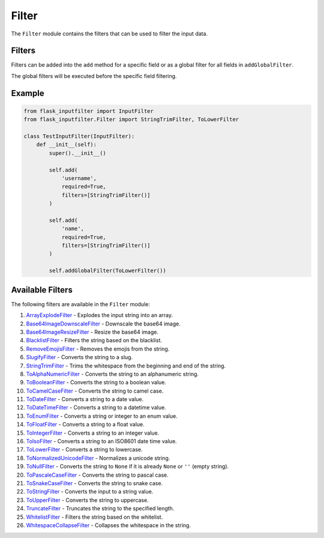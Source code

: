 Filter
======

The ``Filter`` module contains the filters that can be used to filter the input data.

Filters
-------

Filters can be added into the ``add`` method for a specific field or as a global filter for all fields in ``addGlobalFilter``.

The global filters will be executed before the specific field filtering.

Example
-------

.. code:: python

    from flask_inputfilter import InputFilter
    from flask_inputfilter.Filter import StringTrimFilter, ToLowerFilter

    class TestInputFilter(InputFilter):
        def __init__(self):
            super().__init__()

            self.add(
                'username',
                required=True,
                filters=[StringTrimFilter()]
            )

            self.add(
                'name',
                required=True,
                filters=[StringTrimFilter()]
            )

            self.addGlobalFilter(ToLowerFilter())

Available Filters
-----------------

The following filters are available in the ``Filter`` module:

1. `ArrayExplodeFilter <../flask_inputfilter/Filter/ArrayExplodeFilter.py>`_ - Explodes the input string into an array.
2. `Base64ImageDownscaleFilter <../flask_inputfilter/Filter/Base64ImageDownscaleFilter.py>`_ - Downscale the base64 image.
3. `Base64ImageResizeFilter <../flask_inputfilter/Filter/Base64ImageResizeFilter.py>`_ - Resize the base64 image.
4. `BlacklistFilter <../flask_inputfilter/Filter/BlacklistFilter.py>`_ - Filters the string based on the blacklist.
5. `RemoveEmojisFilter <../flask_inputfilter/Filter/RemoveEmojisFilter.py>`_ - Removes the emojis from the string.
6. `SlugifyFilter <../flask_inputfilter/Filter/SlugifyFilter.py>`_ - Converts the string to a slug.
7. `StringTrimFilter <../flask_inputfilter/Filter/StringTrimFilter.py>`_ - Trims the whitespace from the beginning and end of the string.
8. `ToAlphaNumericFilter <../flask_inputfilter/Filter/ToAlphaNumericFilter.py>`_ - Converts the string to an alphanumeric string.
9. `ToBooleanFilter <../flask_inputfilter/Filter/ToBooleanFilter.py>`_ - Converts the string to a boolean value.
10. `ToCamelCaseFilter <../flask_inputfilter/Filter/ToCamelCaseFilter.py>`_ - Converts the string to camel case.
11. `ToDateFilter <../flask_inputfilter/Filter/ToDateFilter.py>`_ - Converts a string to a date value.
12. `ToDateTimeFilter <../flask_inputfilter/Filter/ToDateTimeFilter.py>`_ - Converts a string to a datetime value.
13. `ToEnumFilter <../flask_inputfilter/Filter/ToEnumFilter.py>`_ - Converts a string or integer to an enum value.
14. `ToFloatFilter <../flask_inputfilter/Filter/ToFloatFilter.py>`_ - Converts a string to a float value.
15. `ToIntegerFilter <../flask_inputfilter/Filter/ToIntegerFilter.py>`_ - Converts a string to an integer value.
16. `ToIsoFilter <../flask_inputfilter/Filter/ToIsoFilter.py>`_ - Converts a string to an ISO8601 date time value.
17. `ToLowerFilter <../flask_inputfilter/Filter/ToLowerFilter.py>`_ - Converts a string to lowercase.
18. `ToNormalizedUnicodeFilter <../flask_inputfilter/Filter/ToNormalizedUnicodeFilter.py>`_ - Normalizes a unicode string.
19. `ToNullFilter <../flask_inputfilter/Filter/ToNullFilter.py>`_ - Converts the string to ``None`` if it is already ``None`` or ``''`` (empty string).
20. `ToPascaleCaseFilter <../flask_inputfilter/Filter/ToPascaleCaseFilter.py>`_ - Converts the string to pascal case.
21. `ToSnakeCaseFilter <../flask_inputfilter/Filter/ToSnakeCaseFilter.py>`_ - Converts the string to snake case.
22. `ToStringFilter <../flask_inputfilter/Filter/ToStringFilter.py>`_ - Converts the input to a string value.
23. `ToUpperFilter <../flask_inputfilter/Filter/ToUpperFilter.py>`_ - Converts the string to uppercase.
24. `TruncateFilter <../flask_inputfilter/Filter/TruncateFilter.py>`_ - Truncates the string to the specified length.
25. `WhitelistFilter <../flask_inputfilter/Filter/WhitelistFilter.py>`_ - Filters the string based on the whitelist.
26. `WhitespaceCollapseFilter <../flask_inputfilter/Filter/WhitespaceCollapseFilter.py>`_ - Collapses the whitespace in the string.
